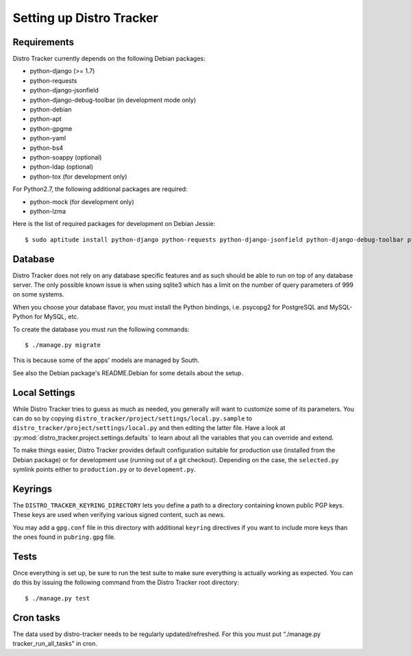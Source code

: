 .. _setting-up:

Setting up Distro Tracker
=========================

.. _requirements:

Requirements
------------

Distro Tracker currently depends on the following Debian packages:

- python-django (>= 1.7)
- python-requests
- python-django-jsonfield
- python-django-debug-toolbar (in development mode only)
- python-debian
- python-apt
- python-gpgme
- python-yaml
- python-bs4
- python-soappy (optional)
- python-ldap (optional)
- python-tox (for development only)

For Python2.7, the following additional packages are required:

- python-mock (for development only)
- python-lzma

Here is the list of required packages for development on Debian Jessie::

 $ sudo aptitude install python-django python-requests python-django-jsonfield python-django-debug-toolbar python-debian python-apt python-gpgme python-yaml python-bs4 python-soappy python-ldap python-tox python-mock python-lzma python3-django python3-requests python3-django-jsonfield python3-django-debug-toolbar python3-debian python3-apt python3-gpgme python3-yaml python3-bs4

.. _database_setup:

Database
--------

Distro Tracker does not rely on any database specific features and as such should be
able to run on top of any database server. The only possible known issue is when
using sqlite3 which has a limit on the number of query parameters of 999 on
some systems.

When you choose your database flavor, you must install the Python bindings,
i.e. psycopg2 for PostgreSQL and MySQL-Python for MySQL, etc.

To create the database you must run the following commands::

$ ./manage.py migrate

This is because some of the apps' models are managed by South.

See also the Debian package's README.Debian for some details about the setup.

.. _localsettings_setup:

Local Settings
--------------

While Distro Tracker tries to guess as much as needed, you generally will
want to customize some of its parameters. You can do so by copying
``distro_tracker/project/settings/local.py.sample`` to
``distro_tracker/project/settings/local.py`` and then editing the latter
file. Have a look at :py:mod:`distro_tracker.project.settings.defaults`
to learn about all the variables that you can override and extend.

To make things easier, Distro Tracker provides default configuration suitable
for production use (installed from the Debian package) or for development
use (running out of a git checkout). Depending on the case, the
``selected.py`` symlink points either to ``production.py`` or to
``development.py``.

Keyrings
--------

The ``DISTRO_TRACKER_KEYRING_DIRECTORY`` lets you define a
path to a directory containing known public PGP keys. These keys are used when
verifying various signed content, such as news.

You may add a ``gpg.conf`` file in this directory with additional ``keyring``
directives if you want to include more keys than the ones found in
``pubring.gpg`` file.

.. _tests_setup:

Tests
-----

Once everything is set up, be sure to run the test suite to make sure
everything is actually working as expected. You can do this by issuing the
following command from the Distro Tracker root directory::

$ ./manage.py test

Cron tasks
----------

The data used by distro-tracker needs to be regularly updated/refreshed.
For this you must put “./manage.py tracker_run_all_tasks” in cron.


